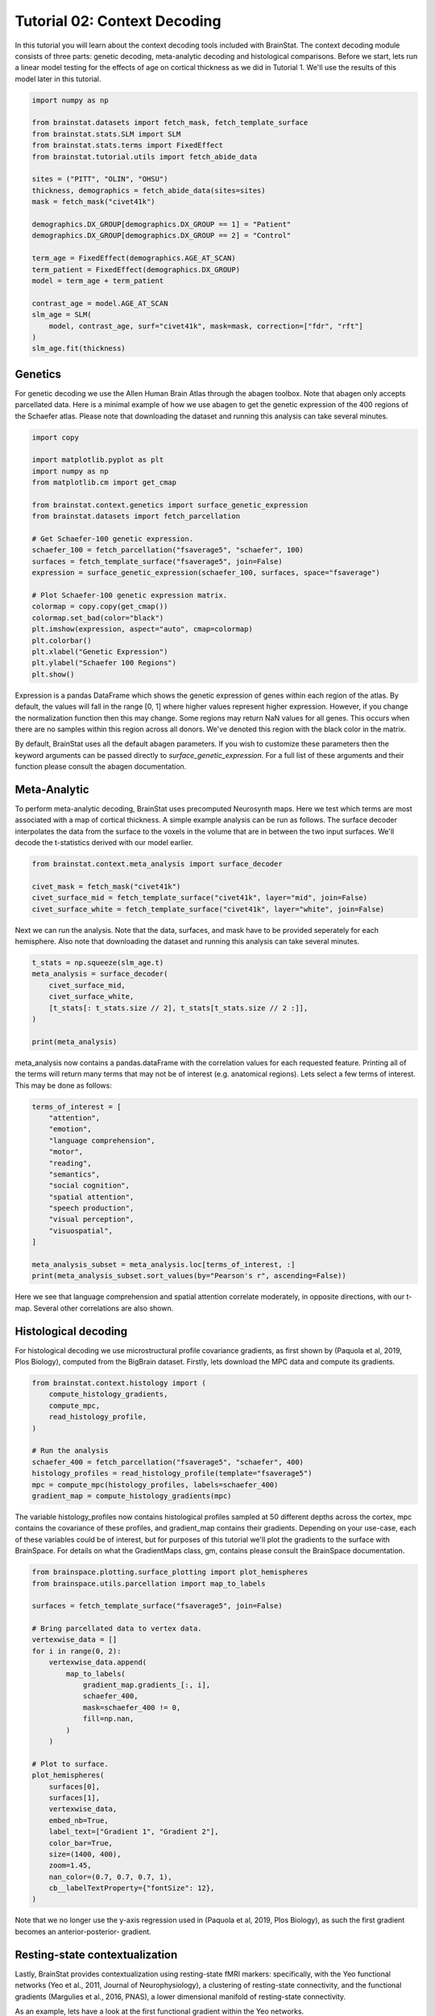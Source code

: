 
.. DO NOT EDIT.
.. THIS FILE WAS AUTOMATICALLY GENERATED BY SPHINX-GALLERY.
.. TO MAKE CHANGES, EDIT THE SOURCE PYTHON FILE:
.. "python/generated_tutorials/plot_tutorial_02_context.py"
.. LINE NUMBERS ARE GIVEN BELOW.

.. only:: html

    .. note::
        :class: sphx-glr-download-link-note

        Click :ref:`here <sphx_glr_download_python_generated_tutorials_plot_tutorial_02_context.py>`
        to download the full example code

.. rst-class:: sphx-glr-example-title

.. _sphx_glr_python_generated_tutorials_plot_tutorial_02_context.py:


Tutorial 02: Context Decoding
=========================================

In this tutorial you will learn about the context decoding tools included with
BrainStat. The context decoding module consists of three parts: genetic
decoding, meta-analytic decoding and histological comparisons. Before we start,
lets run a linear model testing for the effects of age on cortical thickness as
we did in Tutorial 1. We'll use the results of this model later in this
tutorial.

.. GENERATED FROM PYTHON SOURCE LINES 12-37

.. code-block:: default


    import numpy as np

    from brainstat.datasets import fetch_mask, fetch_template_surface
    from brainstat.stats.SLM import SLM
    from brainstat.stats.terms import FixedEffect
    from brainstat.tutorial.utils import fetch_abide_data

    sites = ("PITT", "OLIN", "OHSU")
    thickness, demographics = fetch_abide_data(sites=sites)
    mask = fetch_mask("civet41k")

    demographics.DX_GROUP[demographics.DX_GROUP == 1] = "Patient"
    demographics.DX_GROUP[demographics.DX_GROUP == 2] = "Control"

    term_age = FixedEffect(demographics.AGE_AT_SCAN)
    term_patient = FixedEffect(demographics.DX_GROUP)
    model = term_age + term_patient

    contrast_age = model.AGE_AT_SCAN
    slm_age = SLM(
        model, contrast_age, surf="civet41k", mask=mask, correction=["fdr", "rft"]
    )
    slm_age.fit(thickness)





.. rst-class:: sphx-glr-script-out

 Out:

 .. code-block:: none

    0it [00:00, ?it/s]    Fetching thickness data for subject 1 out of 116: : 0it [00:00, ?it/s]    Fetching thickness data for subject 1 out of 116: : 1it [00:00,  4.99it/s]    Fetching thickness data for subject 2 out of 116: : 1it [00:00,  4.99it/s]    Fetching thickness data for subject 2 out of 116: : 2it [00:00,  4.81it/s]    Fetching thickness data for subject 3 out of 116: : 2it [00:00,  4.81it/s]    Fetching thickness data for subject 3 out of 116: : 3it [00:00,  4.70it/s]    Fetching thickness data for subject 4 out of 116: : 3it [00:00,  4.70it/s]    Fetching thickness data for subject 4 out of 116: : 4it [00:00,  4.84it/s]    Fetching thickness data for subject 5 out of 116: : 4it [00:00,  4.84it/s]    Fetching thickness data for subject 5 out of 116: : 5it [00:01,  4.88it/s]    Fetching thickness data for subject 6 out of 116: : 5it [00:01,  4.88it/s]    Fetching thickness data for subject 6 out of 116: : 6it [00:01,  4.50it/s]    Fetching thickness data for subject 7 out of 116: : 6it [00:01,  4.50it/s]    Fetching thickness data for subject 7 out of 116: : 7it [00:01,  4.70it/s]    Fetching thickness data for subject 8 out of 116: : 7it [00:01,  4.70it/s]    Fetching thickness data for subject 8 out of 116: : 8it [00:01,  4.85it/s]    Fetching thickness data for subject 9 out of 116: : 8it [00:01,  4.85it/s]    Fetching thickness data for subject 9 out of 116: : 9it [00:01,  4.99it/s]    Fetching thickness data for subject 10 out of 116: : 9it [00:01,  4.99it/s]    Fetching thickness data for subject 10 out of 116: : 10it [00:02,  5.05it/s]    Fetching thickness data for subject 11 out of 116: : 10it [00:02,  5.05it/s]    Fetching thickness data for subject 11 out of 116: : 11it [00:02,  5.09it/s]    Fetching thickness data for subject 12 out of 116: : 11it [00:02,  5.09it/s]    Fetching thickness data for subject 12 out of 116: : 12it [00:02,  5.15it/s]    Fetching thickness data for subject 13 out of 116: : 12it [00:02,  5.15it/s]    Fetching thickness data for subject 13 out of 116: : 13it [00:02,  5.16it/s]    Fetching thickness data for subject 14 out of 116: : 13it [00:02,  5.16it/s]    Fetching thickness data for subject 14 out of 116: : 14it [00:02,  5.21it/s]    Fetching thickness data for subject 15 out of 116: : 14it [00:02,  5.21it/s]    Fetching thickness data for subject 15 out of 116: : 15it [00:03,  5.24it/s]    Fetching thickness data for subject 16 out of 116: : 15it [00:03,  5.24it/s]    Fetching thickness data for subject 16 out of 116: : 16it [00:03,  5.22it/s]    Fetching thickness data for subject 17 out of 116: : 16it [00:03,  5.22it/s]    Fetching thickness data for subject 17 out of 116: : 17it [00:03,  5.25it/s]    Fetching thickness data for subject 18 out of 116: : 17it [00:03,  5.25it/s]    Fetching thickness data for subject 18 out of 116: : 18it [00:03,  5.24it/s]    Fetching thickness data for subject 19 out of 116: : 18it [00:03,  5.24it/s]    Fetching thickness data for subject 19 out of 116: : 19it [00:03,  5.26it/s]    Fetching thickness data for subject 20 out of 116: : 19it [00:03,  5.26it/s]    Fetching thickness data for subject 20 out of 116: : 20it [00:03,  5.28it/s]    Fetching thickness data for subject 21 out of 116: : 20it [00:03,  5.28it/s]    Fetching thickness data for subject 21 out of 116: : 21it [00:04,  5.27it/s]    Fetching thickness data for subject 22 out of 116: : 21it [00:04,  5.27it/s]    Fetching thickness data for subject 22 out of 116: : 22it [00:04,  5.28it/s]    Fetching thickness data for subject 23 out of 116: : 22it [00:04,  5.28it/s]    Fetching thickness data for subject 23 out of 116: : 23it [00:04,  5.30it/s]    Fetching thickness data for subject 24 out of 116: : 23it [00:04,  5.30it/s]    Fetching thickness data for subject 24 out of 116: : 24it [00:04,  5.25it/s]    Fetching thickness data for subject 25 out of 116: : 24it [00:04,  5.25it/s]    Fetching thickness data for subject 25 out of 116: : 25it [00:04,  5.26it/s]    Fetching thickness data for subject 26 out of 116: : 25it [00:04,  5.26it/s]    Fetching thickness data for subject 26 out of 116: : 26it [00:05,  5.26it/s]    Fetching thickness data for subject 27 out of 116: : 26it [00:05,  5.26it/s]    Fetching thickness data for subject 27 out of 116: : 27it [00:05,  5.26it/s]    Fetching thickness data for subject 28 out of 116: : 27it [00:05,  5.26it/s]    Fetching thickness data for subject 28 out of 116: : 28it [00:05,  5.29it/s]    Fetching thickness data for subject 29 out of 116: : 28it [00:05,  5.29it/s]    Fetching thickness data for subject 29 out of 116: : 29it [00:05,  5.27it/s]    Fetching thickness data for subject 30 out of 116: : 29it [00:05,  5.27it/s]    Fetching thickness data for subject 30 out of 116: : 30it [00:05,  4.62it/s]    Fetching thickness data for subject 31 out of 116: : 30it [00:05,  4.62it/s]    Fetching thickness data for subject 31 out of 116: : 31it [00:06,  4.04it/s]    Fetching thickness data for subject 32 out of 116: : 31it [00:06,  4.04it/s]    Fetching thickness data for subject 32 out of 116: : 32it [00:06,  3.42it/s]    Fetching thickness data for subject 33 out of 116: : 32it [00:06,  3.42it/s]    Fetching thickness data for subject 33 out of 116: : 33it [00:06,  3.64it/s]    Fetching thickness data for subject 34 out of 116: : 33it [00:06,  3.64it/s]    Fetching thickness data for subject 34 out of 116: : 34it [00:07,  3.97it/s]    Fetching thickness data for subject 35 out of 116: : 34it [00:07,  3.97it/s]    Fetching thickness data for subject 35 out of 116: : 35it [00:07,  4.19it/s]    Fetching thickness data for subject 36 out of 116: : 35it [00:07,  4.19it/s]    Fetching thickness data for subject 36 out of 116: : 36it [00:07,  4.39it/s]    Fetching thickness data for subject 37 out of 116: : 36it [00:07,  4.39it/s]    Fetching thickness data for subject 37 out of 116: : 37it [00:07,  4.40it/s]    Fetching thickness data for subject 38 out of 116: : 37it [00:07,  4.40it/s]    Fetching thickness data for subject 38 out of 116: : 38it [00:07,  4.44it/s]    Fetching thickness data for subject 39 out of 116: : 38it [00:07,  4.44it/s]    Fetching thickness data for subject 39 out of 116: : 39it [00:08,  4.18it/s]    Fetching thickness data for subject 40 out of 116: : 39it [00:08,  4.18it/s]    Fetching thickness data for subject 40 out of 116: : 40it [00:08,  4.27it/s]    Fetching thickness data for subject 41 out of 116: : 40it [00:08,  4.27it/s]    Fetching thickness data for subject 41 out of 116: : 41it [00:08,  3.59it/s]    Fetching thickness data for subject 42 out of 116: : 41it [00:08,  3.59it/s]    Fetching thickness data for subject 42 out of 116: : 42it [00:09,  3.58it/s]    Fetching thickness data for subject 43 out of 116: : 42it [00:09,  3.58it/s]    Fetching thickness data for subject 43 out of 116: : 43it [00:09,  3.75it/s]    Fetching thickness data for subject 44 out of 116: : 43it [00:09,  3.75it/s]    Fetching thickness data for subject 44 out of 116: : 44it [00:09,  3.47it/s]    Fetching thickness data for subject 45 out of 116: : 44it [00:09,  3.47it/s]    Fetching thickness data for subject 45 out of 116: : 45it [00:09,  3.36it/s]    Fetching thickness data for subject 46 out of 116: : 45it [00:09,  3.36it/s]    Fetching thickness data for subject 46 out of 116: : 46it [00:10,  3.27it/s]    Fetching thickness data for subject 47 out of 116: : 46it [00:10,  3.27it/s]    Fetching thickness data for subject 47 out of 116: : 47it [00:10,  3.48it/s]    Fetching thickness data for subject 48 out of 116: : 47it [00:10,  3.48it/s]    Fetching thickness data for subject 48 out of 116: : 48it [00:10,  3.68it/s]    Fetching thickness data for subject 49 out of 116: : 48it [00:10,  3.68it/s]    Fetching thickness data for subject 49 out of 116: : 49it [00:10,  4.03it/s]    Fetching thickness data for subject 50 out of 116: : 49it [00:10,  4.03it/s]    Fetching thickness data for subject 50 out of 116: : 50it [00:11,  3.38it/s]    Fetching thickness data for subject 51 out of 116: : 50it [00:11,  3.38it/s]    Fetching thickness data for subject 51 out of 116: : 51it [00:11,  3.52it/s]    Fetching thickness data for subject 52 out of 116: : 51it [00:11,  3.52it/s]    Fetching thickness data for subject 52 out of 116: : 52it [00:11,  3.54it/s]    Fetching thickness data for subject 53 out of 116: : 52it [00:11,  3.54it/s]    Fetching thickness data for subject 53 out of 116: : 53it [00:12,  3.82it/s]    Fetching thickness data for subject 54 out of 116: : 53it [00:12,  3.82it/s]    Fetching thickness data for subject 54 out of 116: : 54it [00:12,  4.00it/s]    Fetching thickness data for subject 55 out of 116: : 54it [00:12,  4.00it/s]    Fetching thickness data for subject 55 out of 116: : 55it [00:12,  4.22it/s]    Fetching thickness data for subject 56 out of 116: : 55it [00:12,  4.22it/s]    Fetching thickness data for subject 56 out of 116: : 56it [00:12,  3.93it/s]    Fetching thickness data for subject 57 out of 116: : 56it [00:12,  3.93it/s]    Fetching thickness data for subject 57 out of 116: : 57it [00:13,  4.01it/s]    Fetching thickness data for subject 58 out of 116: : 57it [00:13,  4.01it/s]    Fetching thickness data for subject 58 out of 116: : 58it [00:13,  4.29it/s]    Fetching thickness data for subject 59 out of 116: : 58it [00:13,  4.29it/s]    Fetching thickness data for subject 59 out of 116: : 59it [00:13,  4.54it/s]    Fetching thickness data for subject 60 out of 116: : 59it [00:13,  4.54it/s]    Fetching thickness data for subject 60 out of 116: : 60it [00:13,  4.49it/s]    Fetching thickness data for subject 61 out of 116: : 60it [00:13,  4.49it/s]    Fetching thickness data for subject 61 out of 116: : 61it [00:14,  3.97it/s]    Fetching thickness data for subject 62 out of 116: : 61it [00:14,  3.97it/s]    Fetching thickness data for subject 62 out of 116: : 62it [00:14,  3.65it/s]    Fetching thickness data for subject 63 out of 116: : 62it [00:14,  3.65it/s]    Fetching thickness data for subject 63 out of 116: : 63it [00:14,  3.74it/s]    Fetching thickness data for subject 64 out of 116: : 63it [00:14,  3.74it/s]    Fetching thickness data for subject 64 out of 116: : 64it [00:14,  3.98it/s]    Fetching thickness data for subject 65 out of 116: : 64it [00:14,  3.98it/s]    Fetching thickness data for subject 65 out of 116: : 65it [00:15,  4.18it/s]    Fetching thickness data for subject 66 out of 116: : 65it [00:15,  4.18it/s]    Fetching thickness data for subject 66 out of 116: : 66it [00:15,  4.42it/s]    Fetching thickness data for subject 67 out of 116: : 66it [00:15,  4.42it/s]    Fetching thickness data for subject 67 out of 116: : 67it [00:15,  4.60it/s]    Fetching thickness data for subject 68 out of 116: : 67it [00:15,  4.60it/s]    Fetching thickness data for subject 68 out of 116: : 68it [00:15,  4.78it/s]    Fetching thickness data for subject 69 out of 116: : 68it [00:15,  4.78it/s]    Fetching thickness data for subject 69 out of 116: : 69it [00:15,  4.13it/s]    Fetching thickness data for subject 70 out of 116: : 69it [00:15,  4.13it/s]    Fetching thickness data for subject 70 out of 116: : 70it [00:16,  3.95it/s]    Fetching thickness data for subject 71 out of 116: : 70it [00:16,  3.95it/s]    Fetching thickness data for subject 71 out of 116: : 71it [00:16,  4.21it/s]    Fetching thickness data for subject 72 out of 116: : 71it [00:16,  4.21it/s]    Fetching thickness data for subject 72 out of 116: : 72it [00:16,  4.36it/s]    Fetching thickness data for subject 73 out of 116: : 72it [00:16,  4.36it/s]    Fetching thickness data for subject 73 out of 116: : 73it [00:16,  4.58it/s]    Fetching thickness data for subject 74 out of 116: : 73it [00:16,  4.58it/s]    Fetching thickness data for subject 74 out of 116: : 74it [00:17,  4.62it/s]    Fetching thickness data for subject 75 out of 116: : 74it [00:17,  4.62it/s]    Fetching thickness data for subject 75 out of 116: : 75it [00:17,  4.66it/s]    Fetching thickness data for subject 76 out of 116: : 75it [00:17,  4.66it/s]    Fetching thickness data for subject 76 out of 116: : 76it [00:17,  4.70it/s]    Fetching thickness data for subject 77 out of 116: : 76it [00:17,  4.70it/s]    Fetching thickness data for subject 77 out of 116: : 77it [00:17,  4.81it/s]    Fetching thickness data for subject 78 out of 116: : 77it [00:17,  4.81it/s]    Fetching thickness data for subject 78 out of 116: : 78it [00:17,  4.88it/s]    Fetching thickness data for subject 79 out of 116: : 78it [00:17,  4.88it/s]    Fetching thickness data for subject 79 out of 116: : 79it [00:18,  4.94it/s]    Fetching thickness data for subject 80 out of 116: : 79it [00:18,  4.94it/s]    Fetching thickness data for subject 80 out of 116: : 80it [00:18,  5.01it/s]    Fetching thickness data for subject 81 out of 116: : 80it [00:18,  5.01it/s]    Fetching thickness data for subject 81 out of 116: : 81it [00:18,  5.08it/s]    Fetching thickness data for subject 82 out of 116: : 81it [00:18,  5.08it/s]    Fetching thickness data for subject 82 out of 116: : 82it [00:18,  5.12it/s]    Fetching thickness data for subject 83 out of 116: : 82it [00:18,  5.12it/s]    Fetching thickness data for subject 83 out of 116: : 83it [00:18,  5.17it/s]    Fetching thickness data for subject 84 out of 116: : 83it [00:18,  5.17it/s]    Fetching thickness data for subject 84 out of 116: : 84it [00:19,  5.17it/s]    Fetching thickness data for subject 85 out of 116: : 84it [00:19,  5.17it/s]    Fetching thickness data for subject 85 out of 116: : 85it [00:19,  4.94it/s]    Fetching thickness data for subject 86 out of 116: : 85it [00:19,  4.94it/s]    Fetching thickness data for subject 86 out of 116: : 86it [00:19,  4.83it/s]    Fetching thickness data for subject 87 out of 116: : 86it [00:19,  4.83it/s]    Fetching thickness data for subject 87 out of 116: : 87it [00:19,  4.86it/s]    Fetching thickness data for subject 88 out of 116: : 87it [00:19,  4.86it/s]    Fetching thickness data for subject 88 out of 116: : 88it [00:19,  4.93it/s]    Fetching thickness data for subject 89 out of 116: : 88it [00:19,  4.93it/s]    Fetching thickness data for subject 89 out of 116: : 89it [00:20,  5.01it/s]    Fetching thickness data for subject 90 out of 116: : 89it [00:20,  5.01it/s]    Fetching thickness data for subject 90 out of 116: : 90it [00:20,  5.08it/s]    Fetching thickness data for subject 91 out of 116: : 90it [00:20,  5.08it/s]    Fetching thickness data for subject 91 out of 116: : 91it [00:20,  5.10it/s]    Fetching thickness data for subject 92 out of 116: : 91it [00:20,  5.10it/s]    Fetching thickness data for subject 92 out of 116: : 92it [00:20,  5.05it/s]    Fetching thickness data for subject 93 out of 116: : 92it [00:20,  5.05it/s]    Fetching thickness data for subject 93 out of 116: : 93it [00:20,  5.08it/s]    Fetching thickness data for subject 94 out of 116: : 93it [00:20,  5.08it/s]    Fetching thickness data for subject 94 out of 116: : 94it [00:21,  5.14it/s]    Fetching thickness data for subject 95 out of 116: : 94it [00:21,  5.14it/s]    Fetching thickness data for subject 95 out of 116: : 95it [00:21,  5.15it/s]    Fetching thickness data for subject 96 out of 116: : 95it [00:21,  5.15it/s]    Fetching thickness data for subject 96 out of 116: : 96it [00:21,  5.11it/s]    Fetching thickness data for subject 97 out of 116: : 96it [00:21,  5.11it/s]    Fetching thickness data for subject 97 out of 116: : 97it [00:21,  4.22it/s]    Fetching thickness data for subject 98 out of 116: : 97it [00:21,  4.22it/s]    Fetching thickness data for subject 98 out of 116: : 98it [00:21,  4.24it/s]    Fetching thickness data for subject 99 out of 116: : 98it [00:21,  4.24it/s]    Fetching thickness data for subject 99 out of 116: : 99it [00:22,  4.26it/s]    Fetching thickness data for subject 100 out of 116: : 99it [00:22,  4.26it/s]    Fetching thickness data for subject 100 out of 116: : 100it [00:22,  4.37it/s]    Fetching thickness data for subject 101 out of 116: : 100it [00:22,  4.37it/s]    Fetching thickness data for subject 101 out of 116: : 101it [00:22,  4.34it/s]    Fetching thickness data for subject 102 out of 116: : 101it [00:22,  4.34it/s]    Fetching thickness data for subject 102 out of 116: : 102it [00:22,  4.53it/s]    Fetching thickness data for subject 103 out of 116: : 102it [00:22,  4.53it/s]    Fetching thickness data for subject 103 out of 116: : 103it [00:23,  4.68it/s]    Fetching thickness data for subject 104 out of 116: : 103it [00:23,  4.68it/s]    Fetching thickness data for subject 104 out of 116: : 104it [00:23,  4.83it/s]    Fetching thickness data for subject 105 out of 116: : 104it [00:23,  4.83it/s]    Fetching thickness data for subject 105 out of 116: : 105it [00:23,  4.94it/s]    Fetching thickness data for subject 106 out of 116: : 105it [00:23,  4.94it/s]    Fetching thickness data for subject 106 out of 116: : 106it [00:23,  5.01it/s]    Fetching thickness data for subject 107 out of 116: : 106it [00:23,  5.01it/s]    Fetching thickness data for subject 107 out of 116: : 107it [00:23,  5.01it/s]    Fetching thickness data for subject 108 out of 116: : 107it [00:23,  5.01it/s]    Fetching thickness data for subject 108 out of 116: : 108it [00:24,  5.00it/s]    Fetching thickness data for subject 109 out of 116: : 108it [00:24,  5.00it/s]    Fetching thickness data for subject 109 out of 116: : 109it [00:24,  5.03it/s]    Fetching thickness data for subject 110 out of 116: : 109it [00:24,  5.03it/s]    Fetching thickness data for subject 110 out of 116: : 110it [00:24,  5.07it/s]    Fetching thickness data for subject 111 out of 116: : 110it [00:24,  5.07it/s]    Fetching thickness data for subject 111 out of 116: : 111it [00:24,  5.05it/s]    Fetching thickness data for subject 112 out of 116: : 111it [00:24,  5.05it/s]    Fetching thickness data for subject 112 out of 116: : 112it [00:24,  5.12it/s]    Fetching thickness data for subject 113 out of 116: : 112it [00:24,  5.12it/s]    Fetching thickness data for subject 113 out of 116: : 113it [00:24,  5.15it/s]    Fetching thickness data for subject 114 out of 116: : 113it [00:25,  5.15it/s]    Fetching thickness data for subject 114 out of 116: : 114it [00:25,  5.16it/s]    Fetching thickness data for subject 115 out of 116: : 114it [00:25,  5.16it/s]    Fetching thickness data for subject 115 out of 116: : 115it [00:25,  5.19it/s]    Fetching thickness data for subject 116 out of 116: : 115it [00:25,  5.19it/s]    Fetching thickness data for subject 116 out of 116: : 116it [00:25,  5.22it/s]    Fetching thickness data for subject 116 out of 116: : 116it [00:25,  4.54it/s]
    /Users/reinder/GitHub/BrainStat/docs/python/tutorials/plot_tutorial_02_context.py:24: SettingWithCopyWarning:


    A value is trying to be set on a copy of a slice from a DataFrame

    See the caveats in the documentation: https://pandas.pydata.org/pandas-docs/stable/user_guide/indexing.html#returning-a-view-versus-a-copy

    /Users/reinder/GitHub/BrainStat/docs/python/tutorials/plot_tutorial_02_context.py:25: SettingWithCopyWarning:


    A value is trying to be set on a copy of a slice from a DataFrame

    See the caveats in the documentation: https://pandas.pydata.org/pandas-docs/stable/user_guide/indexing.html#returning-a-view-versus-a-copy





.. GENERATED FROM PYTHON SOURCE LINES 38-46

Genetics
--------

For genetic decoding we use the Allen Human Brain Atlas through the abagen
toolbox. Note that abagen only accepts parcellated data. Here is a minimal
example of how we use abagen to get the genetic expression of the 400 regions
of the Schaefer atlas. Please note that downloading the dataset and running this
analysis can take several minutes.

.. GENERATED FROM PYTHON SOURCE LINES 46-70

.. code-block:: default


    import copy

    import matplotlib.pyplot as plt
    import numpy as np
    from matplotlib.cm import get_cmap

    from brainstat.context.genetics import surface_genetic_expression
    from brainstat.datasets import fetch_parcellation

    # Get Schaefer-100 genetic expression.
    schaefer_100 = fetch_parcellation("fsaverage5", "schaefer", 100)
    surfaces = fetch_template_surface("fsaverage5", join=False)
    expression = surface_genetic_expression(schaefer_100, surfaces, space="fsaverage")

    # Plot Schaefer-100 genetic expression matrix.
    colormap = copy.copy(get_cmap())
    colormap.set_bad(color="black")
    plt.imshow(expression, aspect="auto", cmap=colormap)
    plt.colorbar()
    plt.xlabel("Genetic Expression")
    plt.ylabel("Schaefer 100 Regions")
    plt.show()




.. image:: /python/generated_tutorials/images/sphx_glr_plot_tutorial_02_context_001.png
    :alt: plot tutorial 02 context
    :class: sphx-glr-single-img





.. GENERATED FROM PYTHON SOURCE LINES 71-92

Expression is a pandas DataFrame which shows the genetic expression of genes
within each region of the atlas. By default, the values will fall in the range
[0, 1] where higher values represent higher expression. However, if you change
the normalization function then this may change. Some regions may return NaN
values for all genes. This occurs when there are no samples within this
region across all donors. We've denoted this region with the black color in the
matrix.

By default, BrainStat uses all the default abagen parameters. If you wish to
customize these parameters then the keyword arguments can be passed directly
to `surface_genetic_expression`. For a full list of these arguments and their
function please consult the abagen documentation.

Meta-Analytic
-------------
To perform meta-analytic decoding, BrainStat uses precomputed Neurosynth maps.
Here we test which terms are most associated with a map of cortical thickness.
A simple example analysis can be run as follows. The surface decoder
interpolates the data from the surface to the voxels in the volume that are in
between the two input surfaces. We'll decode the t-statistics derived with our model
earlier.

.. GENERATED FROM PYTHON SOURCE LINES 92-100

.. code-block:: default



    from brainstat.context.meta_analysis import surface_decoder

    civet_mask = fetch_mask("civet41k")
    civet_surface_mid = fetch_template_surface("civet41k", layer="mid", join=False)
    civet_surface_white = fetch_template_surface("civet41k", layer="white", join=False)








.. GENERATED FROM PYTHON SOURCE LINES 101-104

Next we can run the analysis. Note that the data, surfaces, and mask have to
be provided seperately for each hemisphere. Also note that downloading the
dataset and running this analysis can take several minutes.

.. GENERATED FROM PYTHON SOURCE LINES 104-113

.. code-block:: default

    t_stats = np.squeeze(slm_age.t)
    meta_analysis = surface_decoder(
        civet_surface_mid,
        civet_surface_white,
        [t_stats[: t_stats.size // 2], t_stats[t_stats.size // 2 :]],
    )

    print(meta_analysis)





.. rst-class:: sphx-glr-script-out

 Out:

 .. code-block:: none

                         Pearson's r
    aphasia                 0.235517
    temporal pole           0.228402
    pole                    0.227191
    stroke                  0.208452
    silent                  0.199342
    ...                          ...
    cortex precuneus       -0.186913
    precuneus posterior    -0.199448
    virtual                -0.202732
    retrosplenial          -0.218048
    navigation             -0.285486

    [3228 rows x 1 columns]




.. GENERATED FROM PYTHON SOURCE LINES 114-118

meta_analysis now contains a pandas.dataFrame with the correlation values for
each requested feature. Printing all of the terms will return many terms that
may not be of interest (e.g. anatomical regions). Lets select a few terms of
interest. This may be done as follows:

.. GENERATED FROM PYTHON SOURCE LINES 118-137

.. code-block:: default


    terms_of_interest = [
        "attention",
        "emotion",
        "language comprehension",
        "motor",
        "reading",
        "semantics",
        "social cognition",
        "spatial attention",
        "speech production",
        "visual perception",
        "visuospatial",
    ]

    meta_analysis_subset = meta_analysis.loc[terms_of_interest, :]
    print(meta_analysis_subset.sort_values(by="Pearson's r", ascending=False))






.. rst-class:: sphx-glr-script-out

 Out:

 .. code-block:: none

                            Pearson's r
    language comprehension     0.173482
    speech production          0.157010
    semantics                  0.128536
    reading                    0.118342
    motor                      0.076284
    emotion                    0.057177
    social cognition           0.036909
    attention                 -0.077237
    visuospatial              -0.081075
    visual perception         -0.088143
    spatial attention         -0.141980




.. GENERATED FROM PYTHON SOURCE LINES 138-148

Here we see that language comprehension and spatial attention correlate
moderately, in opposite directions, with our t-map. Several other correlations
are also shown.

Histological decoding
---------------------
For histological decoding we use microstructural profile covariance gradients,
as first shown by (Paquola et al, 2019, Plos Biology), computed from the
BigBrain dataset. Firstly, lets download the MPC data and compute its
gradients.

.. GENERATED FROM PYTHON SOURCE LINES 148-162

.. code-block:: default


    from brainstat.context.histology import (
        compute_histology_gradients,
        compute_mpc,
        read_histology_profile,
    )

    # Run the analysis
    schaefer_400 = fetch_parcellation("fsaverage5", "schaefer", 400)
    histology_profiles = read_histology_profile(template="fsaverage5")
    mpc = compute_mpc(histology_profiles, labels=schaefer_400)
    gradient_map = compute_histology_gradients(mpc)






.. rst-class:: sphx-glr-script-out

 Out:

 .. code-block:: none

    /Users/reinder/GitHub/BrainStat/brainstat/context/histology.py:103: RuntimeWarning:

    divide by zero encountered in true_divide

    /Users/reinder/GitHub/BrainStat/brainstat/context/histology.py:103: RuntimeWarning:

    invalid value encountered in log





.. GENERATED FROM PYTHON SOURCE LINES 163-170

The variable histology_profiles now contains histological profiles sampled at
50 different depths across the cortex, mpc contains the covariance of these
profiles, and gradient_map contains their gradients. Depending on your
use-case, each of these variables could be of interest, but for purposes of
this tutorial we'll plot the gradients to the surface with BrainSpace. For
details on what the GradientMaps class, gm, contains please consult the
BrainSpace documentation.

.. GENERATED FROM PYTHON SOURCE LINES 170-202

.. code-block:: default


    from brainspace.plotting.surface_plotting import plot_hemispheres
    from brainspace.utils.parcellation import map_to_labels

    surfaces = fetch_template_surface("fsaverage5", join=False)

    # Bring parcellated data to vertex data.
    vertexwise_data = []
    for i in range(0, 2):
        vertexwise_data.append(
            map_to_labels(
                gradient_map.gradients_[:, i],
                schaefer_400,
                mask=schaefer_400 != 0,
                fill=np.nan,
            )
        )

    # Plot to surface.
    plot_hemispheres(
        surfaces[0],
        surfaces[1],
        vertexwise_data,
        embed_nb=True,
        label_text=["Gradient 1", "Gradient 2"],
        color_bar=True,
        size=(1400, 400),
        zoom=1.45,
        nan_color=(0.7, 0.7, 0.7, 1),
        cb__labelTextProperty={"fontSize": 12},
    )




.. image:: /python/generated_tutorials/images/sphx_glr_plot_tutorial_02_context_002.png
    :alt: plot tutorial 02 context
    :class: sphx-glr-single-img


.. rst-class:: sphx-glr-script-out

 Out:

 .. code-block:: none

    /Users/reinder/opt/miniconda3/envs/python3.8/lib/python3.8/site-packages/brainspace/plotting/base.py:287: UserWarning:

    Interactive mode requires 'panel'. Setting 'interactive=False'


    <IPython.core.display.Image object>



.. GENERATED FROM PYTHON SOURCE LINES 203-217

Note that we no longer use the y-axis regression used in (Paquola et al, 2019,
Plos Biology), as such the first gradient becomes an anterior-posterior-
gradient.

Resting-state contextualization
-------------------------------
Lastly, BrainStat provides contextualization using resting-state fMRI markers:
specifically, with the Yeo functional networks (Yeo et al., 2011, Journal of
Neurophysiology), a clustering of resting-state connectivity, and the
functional gradients (Margulies et al., 2016, PNAS), a lower dimensional
manifold of resting-state connectivity.

As an example, lets have a look at the first functional gradient within the
Yeo networks.

.. GENERATED FROM PYTHON SOURCE LINES 217-233

.. code-block:: default



    import matplotlib.pyplot as plt

    from brainstat.context.resting import yeo_networks_associations
    from brainstat.datasets import fetch_yeo_networks_metadata

    yeo_tstat = yeo_networks_associations(np.squeeze(slm_age.t), "civet41k")
    network_names, yeo_colormap = fetch_yeo_networks_metadata(7)

    plt.bar(np.arange(7), yeo_tstat[:, 0], color=yeo_colormap)
    plt.xticks(np.arange(7), network_names, rotation=90)
    plt.gcf().subplots_adjust(bottom=0.3)
    plt.show()





.. image:: /python/generated_tutorials/images/sphx_glr_plot_tutorial_02_context_003.png
    :alt: plot tutorial 02 context
    :class: sphx-glr-single-img





.. GENERATED FROM PYTHON SOURCE LINES 234-239

Across all networks, the mean t-statistic appears to be negative, with the
most negative values in the dorsal attnetion and visual networks.

Lastly, lets plot the functional gradients and have a look at their correlation
with our t-map.

.. GENERATED FROM PYTHON SOURCE LINES 239-260

.. code-block:: default



    import pandas as pd

    from brainstat.datasets import fetch_gradients

    surfaces_civet = fetch_template_surface("civet41k", join=False)
    functional_gradients = fetch_gradients("civet41k", "margulies2016")

    plot_hemispheres(
        surfaces_civet[0],
        surfaces_civet[1],
        functional_gradients[:, 0:3].T,
        color_bar=True,
        label_text=["Gradient 1", "Gradient 2", "Gradient 3"],
        embed_nb=True,
        size=(1400, 600),
        zoom=1.45,
        cb__labelTextProperty={"fontSize": 12},
    )




.. image:: /python/generated_tutorials/images/sphx_glr_plot_tutorial_02_context_004.png
    :alt: plot tutorial 02 context
    :class: sphx-glr-single-img


.. rst-class:: sphx-glr-script-out

 Out:

 .. code-block:: none

    /Users/reinder/opt/miniconda3/envs/python3.8/lib/python3.8/site-packages/brainspace/plotting/base.py:287: UserWarning:

    Interactive mode requires 'panel'. Setting 'interactive=False'


    <IPython.core.display.Image object>



.. GENERATED FROM PYTHON SOURCE LINES 261-266

.. code-block:: default


    r = pd.DataFrame(functional_gradients[:, 0:3]).corrwith(pd.Series(slm_age.t.flatten()))
    print(r)






.. rst-class:: sphx-glr-script-out

 Out:

 .. code-block:: none

    0    0.046822
    1    0.169228
    2    0.107790
    dtype: float64




.. GENERATED FROM PYTHON SOURCE LINES 267-280

It seems the correlations are, overall quite low. However, we'll need some
more complex tests to assess statistical significance. There are many ways to
compare these gradients to cortical markerss. In general, we recommend using
corrections for spatial autocorrelation which are implemented in BrainSpace.
We'll show a correction with spin test in this tutorial; for other methods and
further details please consult the BrainSpace tutorials.

In a spin test we compare the empirical correlation between the gradient and
the cortical marker to a distribution of correlations derived from data
rotated across the cortical surface. The p-value then depends on the
percentile of the empirical correlation within the permuted distribution.
As we do not have a CIVET sphere included with BrainStat, we'll use BrainSpace's
template data on fslr32k.

.. GENERATED FROM PYTHON SOURCE LINES 280-315

.. code-block:: default



    from brainspace.datasets import load_conte69, load_marker
    from brainspace.null_models import SpinPermutations

    sphere_left, sphere_right = load_conte69(as_sphere=True)
    thickness_left, thickness_right = load_marker("thickness", join=False)
    thickness = load_marker("thickness", join=True)
    functional_gradients_fslr = fetch_gradients("fslr32k", "margulies2016")

    # Run spin test with 100 permutations (note: we generally recommend >=1000)
    n_rep = 100
    sp = SpinPermutations(n_rep=n_rep, random_state=2021)
    sp.fit(sphere_left, points_rh=sphere_right)
    thickness_rotated = np.hstack(sp.randomize(thickness_left, thickness_right))

    # Compute correlation between empirical and permuted data.
    mask = ~np.isnan(functional_gradients_fslr[:, 0]) & ~np.isnan(thickness)
    r_empirical = np.corrcoef(functional_gradients_fslr[mask, 0], thickness[mask])[0, 1]
    r_permuted = np.zeros(n_rep)
    for i in range(n_rep):
        mask = ~np.isnan(functional_gradients_fslr[:, 0]) & ~np.isnan(
            thickness_rotated[i, :]
        )
        r_permuted[i] = np.corrcoef(
            functional_gradients_fslr[mask, 0], thickness_rotated[i, mask]
        )[1:, 0]

    # Significance depends on whether we do a one-tailed or two-tailed test.
    # If one-tailed it depends on in which direction the test is.
    p_value_right_tailed = np.mean(r_empirical > r_permuted)
    p_value_left_tailed = np.mean(r_empirical < r_permuted)
    p_value_two_tailed = np.minimum(p_value_right_tailed, p_value_left_tailed) * 2
    print(f"Two tailed p-value: {p_value_two_tailed}")





.. rst-class:: sphx-glr-script-out

 Out:

 .. code-block:: none

    Two tailed p-value: 0.02




.. GENERATED FROM PYTHON SOURCE LINES 316-320

That concludes the tutorials of BrainStat. If anything is unclear, or if you
think you've found a bug, please post it to the Issues page of our Github.

Happy BrainStating!


.. rst-class:: sphx-glr-timing

   **Total running time of the script:** ( 4 minutes  36.575 seconds)


.. _sphx_glr_download_python_generated_tutorials_plot_tutorial_02_context.py:


.. only :: html

 .. container:: sphx-glr-footer
    :class: sphx-glr-footer-example



  .. container:: sphx-glr-download sphx-glr-download-python

     :download:`Download Python source code: plot_tutorial_02_context.py <plot_tutorial_02_context.py>`



  .. container:: sphx-glr-download sphx-glr-download-jupyter

     :download:`Download Jupyter notebook: plot_tutorial_02_context.ipynb <plot_tutorial_02_context.ipynb>`


.. only:: html

 .. rst-class:: sphx-glr-signature

    `Gallery generated by Sphinx-Gallery <https://sphinx-gallery.github.io>`_
